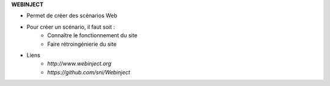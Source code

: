 
**WEBINJECT**

* Permet de créer des scénarios Web

* Pour créer un scénario, il faut soit :
    * Connaître le fonctionnement du site
    * Faire rétroingénierie du site

* Liens
    * `http://www.webinject.org`
    * `https://github.com/sni/Webinject`


